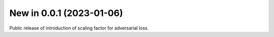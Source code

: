 New in 0.0.1 (2023-01-06)
-------------------------
Public release of introduction of scaling factor for adversarial loss.